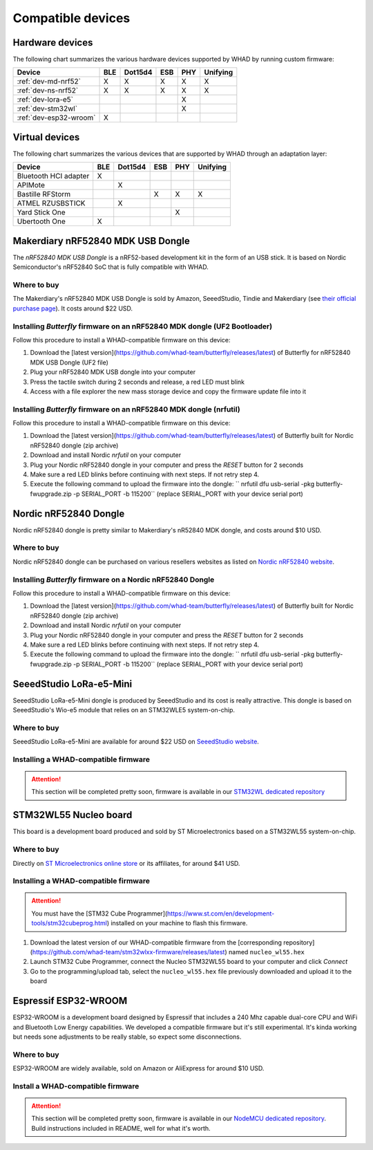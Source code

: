 Compatible devices
==================

Hardware devices
----------------

The following chart summarizes the various hardware devices supported by WHAD
by running custom firmware:

+--------------------------+-----+---------+-----+-----+----------+
| Device                   | BLE | Dot15d4 | ESB | PHY | Unifying |
+==========================+=====+=========+=====+=====+==========+
| :ref:`dev-md-nrf52`      | X   | X       | X   | X   | X        |
+--------------------------+-----+---------+-----+-----+----------+
| :ref:`dev-ns-nrf52`      | X   | X       | X   | X   | X        |
+--------------------------+-----+---------+-----+-----+----------+
| :ref:`dev-lora-e5`       |     |         |     | X   |          |
+--------------------------+-----+---------+-----+-----+----------+
| :ref:`dev-stm32wl`       |     |         |     | X   |          |
+--------------------------+-----+---------+-----+-----+----------+
| :ref:`dev-esp32-wroom`   | X   |         |     |     |          |
+--------------------------+-----+---------+-----+-----+----------+

Virtual devices
---------------

The following chart summarizes the various devices that are supported by WHAD
through an adaptation layer:

+--------------------------+-----+---------+-----+-----+----------+
| Device                   | BLE | Dot15d4 | ESB | PHY | Unifying |
+==========================+=====+=========+=====+=====+==========+
| Bluetooth HCI adapter    | X   |         |     |     |          |
+--------------------------+-----+---------+-----+-----+----------+
| APIMote                  |     | X       |     |     |          |
+--------------------------+-----+---------+-----+-----+----------+
| Bastille RFStorm         |     |         | X   | X   | X        |
+--------------------------+-----+---------+-----+-----+----------+
| ATMEL RZUSBSTICK         |     | X       |     |     |          |
+--------------------------+-----+---------+-----+-----+----------+
| Yard Stick One           |     |         |     | X   |          |
+--------------------------+-----+---------+-----+-----+----------+
| Ubertooth One            | X   |         |     |     |          |
+--------------------------+-----+---------+-----+-----+----------+


.. _dev-md-nrf52:

Makerdiary nRF52840 MDK USB Dongle
----------------------------------

The *nRF52840 MDK USB Dongle* is a nRF52-based development kit in the form of
an USB stick. It is based on Nordic Semiconductor's nRF52840 SoC that is fully
compatible with WHAD.

Where to buy
^^^^^^^^^^^^

The Makerdiary's nRF52840 MDK USB Dongle is sold by Amazon, SeeedStudio,
Tindie and Makerdiary (see `their official purchase page <https://wiki.makerdiary.com/nrf52840-mdk-usb-dongle/purchase/>`_). It costs around $22 USD.

Installing *Butterfly* firmware on an nRF52840 MDK dongle (UF2 Bootloader)
^^^^^^^^^^^^^^^^^^^^^^^^^^^^^^^^^^^^^^^^^^^^^^^^^^^^^^^^^^^^^^^^^^^^^^^^^^

Follow this procedure to install a WHAD-compatible firmware on this device:

1. Download the [latest version](https://github.com/whad-team/butterfly/releases/latest) of Butterfly for nRF52840 MDK USB Dongle (UF2 file)
2. Plug your nRF52840 MDK USB dongle into your computer
3. Press the tactile switch during 2 seconds and release, a red LED must blink
4. Access with a file explorer the new mass storage device and copy the firmware update file into it

Installing *Butterfly* firmware on an nRF52840 MDK dongle (nrfutil)
^^^^^^^^^^^^^^^^^^^^^^^^^^^^^^^^^^^^^^^^^^^^^^^^^^^^^^^^^^^^^^^^^^^

Follow this procedure to install a WHAD-compatible firmware on this device:

1. Download the [latest version](https://github.com/whad-team/butterfly/releases/latest) of Butterfly built for Nordic nRF52840 dongle (zip archive)
2. Download and install Nordic *nrfutil* on your computer
3. Plug your Nordic nRF52840 dongle in your computer and press the *RESET* button for 2 seconds
4. Make sure a red LED blinks before continuing with next steps. If not retry step 4.
5. Execute the following command to upload the firmware into the dongle: `` nrfutil dfu usb-serial -pkg butterfly-fwupgrade.zip -p SERIAL_PORT -b 115200`` (replace SERIAL_PORT with your device serial port)


.. _dev-ns-nrf52:

Nordic nRF52840 Dongle
----------------------

Nordic nRF52840 dongle is pretty similar to Makerdiary's nR52840 MDK dongle,
and costs around $10 USD.

Where to buy
^^^^^^^^^^^^

Nordic nRF52840 dongle can be purchased on various resellers websites as listed on
`Nordic nRF52840 website <https://www.nordicsemi.com/Products/Development-hardware/nRF52840-Dongle>`_.


Installing *Butterfly* firmware on a Nordic nRF52840 Dongle
^^^^^^^^^^^^^^^^^^^^^^^^^^^^^^^^^^^^^^^^^^^^^^^^^^^^^^^^^^^

Follow this procedure to install a WHAD-compatible firmware on this device:

1. Download the [latest version](https://github.com/whad-team/butterfly/releases/latest) of Butterfly built for Nordic nRF52840 dongle (zip archive)
2. Download and install Nordic *nrfutil* on your computer
3. Plug your Nordic nRF52840 dongle in your computer and press the *RESET* button for 2 seconds
4. Make sure a red LED blinks before continuing with next steps. If not retry step 4.
5. Execute the following command to upload the firmware into the dongle: `` nrfutil dfu usb-serial -pkg butterfly-fwupgrade.zip -p SERIAL_PORT -b 115200`` (replace SERIAL_PORT with your device serial port)


.. _dev-lora-e5:

SeeedStudio LoRa-e5-Mini
------------------------

SeeedStudio LoRa-e5-Mini dongle is produced by SeeedStudio and its cost is really attractive.
This dongle is based on SeeedStudio's Wio-e5 module that relies on an STM32WLE5 system-on-chip.

Where to buy
^^^^^^^^^^^^

SeeedStudio LoRa-e5-Mini are available for around $22 USD on `SeeedStudio website <https://www.seeedstudio.com/LoRa-E5-mini-STM32WLE5JC-p-4869.html>`_.

Installing a WHAD-compatible firmware
^^^^^^^^^^^^^^^^^^^^^^^^^^^^^^^^^^^^^

.. attention::

    This section will be completed pretty soon, firmware is available in our `STM32WL dedicated repository <https://github.com/whad-team/stm32wlxx-firmware>`_

.. _dev-stm32wl:

STM32WL55 Nucleo board
----------------------

This board is a development board produced and sold by ST Microelectronics based on a STM32WL55 system-on-chip.

Where to buy
^^^^^^^^^^^^

Directly on `ST Microelectronics online store <https://estore.st.com/en/products/evaluation-tools/product-evaluation-tools/mcu-mpu-eval-tools/stm32-mcu-mpu-eval-tools/stm32-nucleo-boards/nucleo-wl55jc.html>`_
or its affiliates, for around $41 USD.

Installing a WHAD-compatible firmware
^^^^^^^^^^^^^^^^^^^^^^^^^^^^^^^^^^^^^

.. attention::
    
    You must have the [STM32 Cube Programmer](https://www.st.com/en/development-tools/stm32cubeprog.html) installed on your machine to flash this firmware.

1. Download the latest version of our WHAD-compatible firmware from the [corresponding repository](https://github.com/whad-team/stm32wlxx-firmware/releases/latest) named ``nucleo_wl55.hex``
2. Launch STM32 Cube Programmer, connect the Nucleo STM32WL55 board to your computer and click *Connect*
3. Go to the programming/upload tab, select the ``nucleo_wl55.hex`` file previously downloaded and upload it to the board

.. _dev-esp32-wroom:

Espressif ESP32-WROOM
---------------------

ESP32-WROOM is a development board designed by Espressif that includes a 240 Mhz capable dual-core CPU and WiFi and
Bluetooth Low Energy capabilities. We developed a compatible firmware but it's still experimental. It's kinda working
but needs sone adjustments to be really stable, so expect some disconnections.

Where to buy
^^^^^^^^^^^^

ESP32-WROOM are widely available, sold on Amazon or AliExpress for around $10 USD.

Install a WHAD-compatible firmware
^^^^^^^^^^^^^^^^^^^^^^^^^^^^^^^^^^

.. attention::

    This section will be completed pretty soon, firmware is available in our `NodeMCU dedicated repository <https://github.com/whad-team/nodemcu-esp32-firmware>`_. Build instructions included in README, well for what it's worth.
